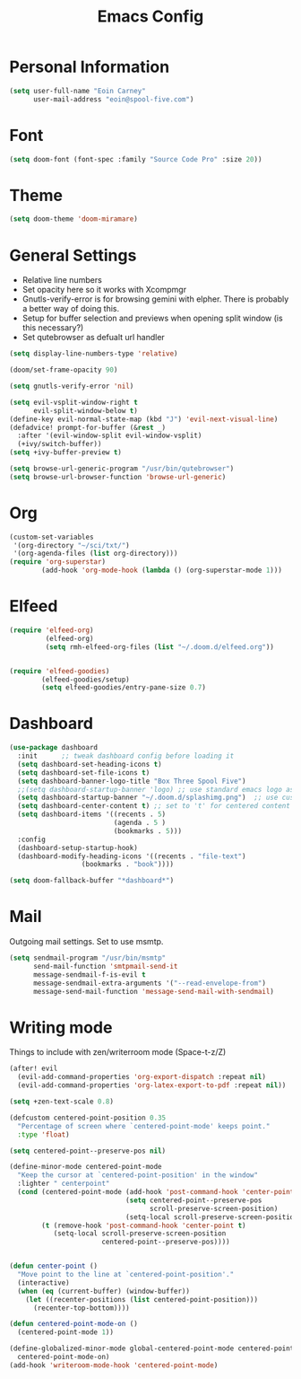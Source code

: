 #+TITLE: Emacs Config


* Personal Information
#+BEGIN_SRC emacs-lisp
(setq user-full-name "Eoin Carney"
      user-mail-address "eoin@spool-five.com")
#+END_SRC

* Font
#+BEGIN_SRC emacs-lisp
(setq doom-font (font-spec :family "Source Code Pro" :size 20))
#+END_SRC
* Theme
#+BEGIN_SRC emacs-lisp
(setq doom-theme 'doom-miramare)
#+END_SRC
* General Settings
+ Relative line numbers
+ Set opacity here so it works with Xcompmgr
+ Gnutls-verify-error is for browsing gemini with elpher. There is probably a better way of doing this.
+ Setup for buffer selection and previews when opening split window (is this necessary?)
+ Set qutebrowser as defualt url handler
#+BEGIN_SRC emacs-lisp
(setq display-line-numbers-type 'relative)

(doom/set-frame-opacity 90)

(setq gnutls-verify-error 'nil)

(setq evil-vsplit-window-right t
      evil-split-window-below t)
(define-key evil-normal-state-map (kbd "J") 'evil-next-visual-line)
(defadvice! prompt-for-buffer (&rest _)
  :after '(evil-window-split evil-window-vsplit)
  (+ivy/switch-buffer))
(setq +ivy-buffer-preview t)

(setq browse-url-generic-program "/usr/bin/qutebrowser")
(setq browse-url-browser-function 'browse-url-generic)
#+END_SRC
* Org
#+BEGIN_SRC emacs-lisp
(custom-set-variables
 '(org-directory "~/sci/txt/")
 '(org-agenda-files (list org-directory)))
(require 'org-superstar)
        (add-hook 'org-mode-hook (lambda () (org-superstar-mode 1)))
#+END_SRC
* Elfeed
#+BEGIN_SRC emacs-lisp
(require 'elfeed-org)
         (elfeed-org)
         (setq rmh-elfeed-org-files (list "~/.doom.d/elfeed.org"))


(require 'elfeed-goodies)
        (elfeed-goodies/setup)
        (setq elfeed-goodies/entry-pane-size 0.7)
#+END_SRC

* Dashboard

#+BEGIN_SRC emacs-lisp
(use-package dashboard
  :init      ;; tweak dashboard config before loading it
  (setq dashboard-set-heading-icons t)
  (setq dashboard-set-file-icons t)
  (setq dashboard-banner-logo-title "Box Three Spool Five")
  ;;(setq dashboard-startup-banner 'logo) ;; use standard emacs logo as banner
  (setq dashboard-startup-banner "~/.doom.d/splashimg.png")  ;; use custom image as banner
  (setq dashboard-center-content t) ;; set to 't' for centered content
  (setq dashboard-items '((recents . 5)
                          (agenda . 5 )
                          (bookmarks . 5)))
  :config
  (dashboard-setup-startup-hook)
  (dashboard-modify-heading-icons '((recents . "file-text")
			      (bookmarks . "book"))))

(setq doom-fallback-buffer "*dashboard*")
#+END_SRC

* Mail

Outgoing mail settings. Set to use msmtp.
#+BEGIN_SRC emacs-lisp
(setq sendmail-program "/usr/bin/msmtp"
      send-mail-function 'smtpmail-send-it
      message-sendmail-f-is-evil t
      message-sendmail-extra-arguments '("--read-envelope-from")
      message-send-mail-function 'message-send-mail-with-sendmail)
#+END_SRC

* Writing mode

Things to include with zen/writerroom mode (Space-t-z/Z)
#+BEGIN_SRC emacs-lisp
(after! evil
  (evil-add-command-properties 'org-export-dispatch :repeat nil)
  (evil-add-command-properties 'org-latex-export-to-pdf :repeat nil))

(setq +zen-text-scale 0.8)

(defcustom centered-point-position 0.35
  "Percentage of screen where `centered-point-mode' keeps point."
  :type 'float)

(setq centered-point--preserve-pos nil)

(define-minor-mode centered-point-mode
  "Keep the cursor at `centered-point-position' in the window"
  :lighter " centerpoint"
  (cond (centered-point-mode (add-hook 'post-command-hook 'center-point nil t)
                             (setq centered-point--preserve-pos
                                   scroll-preserve-screen-position)
                             (setq-local scroll-preserve-screen-position 'all))
        (t (remove-hook 'post-command-hook 'center-point t)
           (setq-local scroll-preserve-screen-position
                       centered-point--preserve-pos))))


(defun center-point ()
  "Move point to the line at `centered-point-position'."
  (interactive)
  (when (eq (current-buffer) (window-buffer))
    (let ((recenter-positions (list centered-point-position)))
      (recenter-top-bottom))))

(defun centered-point-mode-on ()
  (centered-point-mode 1))

(define-globalized-minor-mode global-centered-point-mode centered-point-mode
  centered-point-mode-on)
(add-hook 'writeroom-mode-hook 'centered-point-mode)

#+END_SRC

